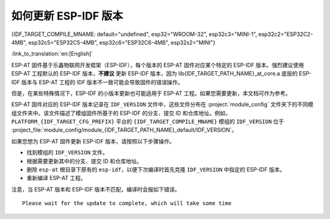如何更新 ESP-IDF 版本
=================================

{IDF_TARGET_COMPILE_MNAME: default="undefined", esp32="WROOM-32", esp32c3="MINI-1", esp32c2="ESP32C2-4MB", esp32c5="ESP32C5-4MB", esp32c6="ESP32C6-4MB", esp32s2="MINI"}

:link_to_translation:`en:[English]`

ESP-AT 固件基于乐鑫物联网开发框架（ESP-IDF），每个版本的 ESP-AT 固件对应某个特定的 ESP-IDF 版本。强烈建议使用 ESP-AT 工程默认的 ESP-IDF 版本，**不建议** 更新 ESP-IDF 版本，因为 lib{IDF_TARGET_PATH_NAME}_at_core.a 底层的 ESP-IDF 版本与 ESP-AT 工程的 IDF 版本不一致可能会导致固件的错误操作。

但是，在某些特殊情况下，ESP-IDF 的小版本更新也可能适用于 ESP-AT 工程。如果您需要更新，本文档可作为参考。

ESP-AT 固件对应的 ESP-IDF 版本记录在 ``IDF_VERSION`` 文件中，这些文件分布在 :project:`module_config` 文件夹下的不同模组文件夹中。该文件描述了模组固件所基于的 ESP-IDF 的分支、提交 ID 和仓库地址。例如，``PLATFORM_{IDF_TARGET_CFG_PREFIX}`` 平台的 ``{IDF_TARGET_COMPILE_MNAME}`` 模组的 ``IDF_VERSION`` 位于 :project_file:`module_config/module_{IDF_TARGET_PATH_NAME}_default/IDF_VERSION`。

如果您想为 ESP-AT 固件更新 ESP-IDF 版本，请按照以下步骤操作。

- 找到模组的 ``IDF_VERSION`` 文件。
- 根据需要更新其中的分支、提交 ID 和仓库地址。
- 删除 ``esp-at`` 根目录下原有的 ``esp-idf``，以便下次编译时首先克隆 ``IDF_VERSION`` 中指定的 ESP-IDF 版本。
- 重新编译 ESP-AT 工程。

注意，当 ESP-AT 版本和 ESP-IDF 版本不匹配，编译时会报如下错误。

::

    Please wait for the update to complete, which will take some time
